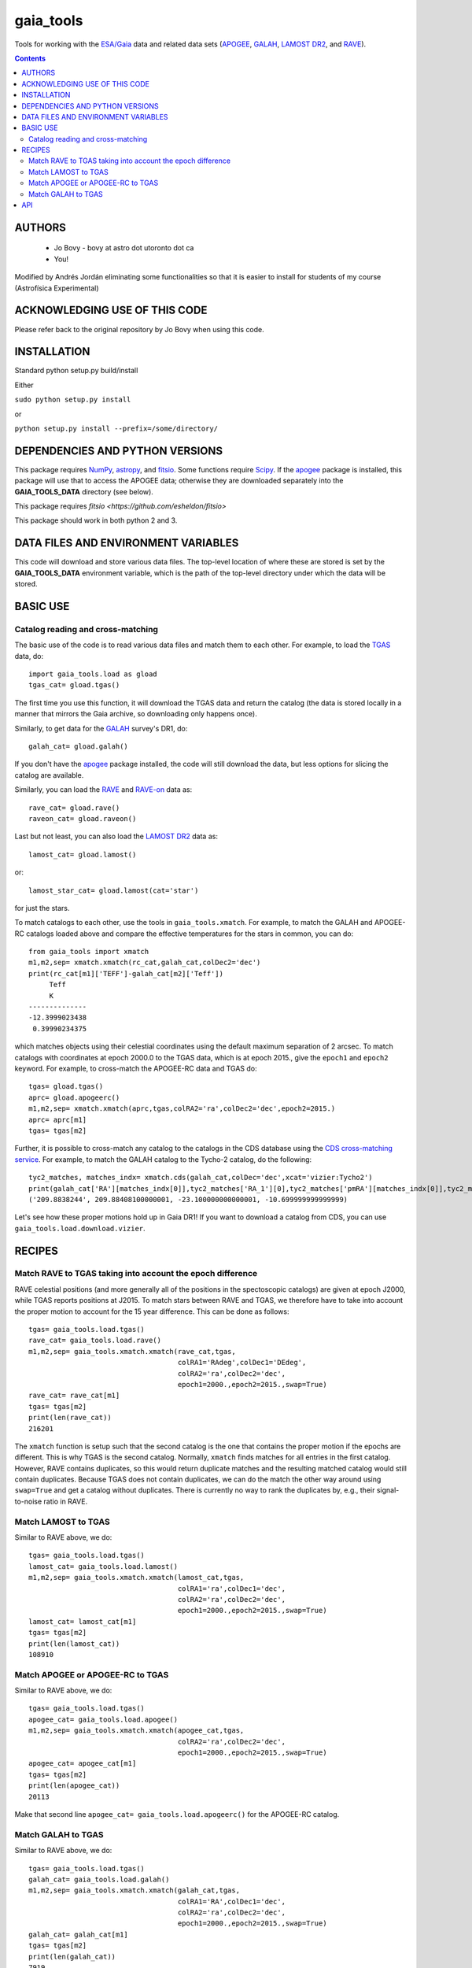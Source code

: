 gaia_tools
-----------

Tools for working with the `ESA/Gaia <http://sci.esa.int/gaia/>`__
data and related data sets (`APOGEE
<http://www.sdss.org/surveys/apogee/>`__, `GALAH
<https://galah-survey.org/>`__, `LAMOST DR2
<http://dr2.lamost.org/>`__, and `RAVE
<https://www.rave-survey.org/project/>`__).

.. contents::

AUTHORS
========

 * Jo Bovy - bovy at astro dot utoronto dot ca
 * You!

Modified by Andrés Jordán eliminating some functionalities so that it is easier to install for students of my course (Astrofísica Experimental)

ACKNOWLEDGING USE OF THIS CODE
==============================

Please refer back to the original repository by Jo Bovy when using this code.

INSTALLATION
============

Standard python setup.py build/install

Either

``sudo python setup.py install``

or 

``python setup.py install --prefix=/some/directory/``

DEPENDENCIES AND PYTHON VERSIONS
=================================

This package requires `NumPy <http://www.numpy.org/>`__, `astropy
<http://www.astropy.org/>`__, and `fitsio
<https://github.com/esheldon/fitsio>`__. Some functions require `Scipy
<http://www.scipy.org/>`__. If the `apogee
<https://github.com/jobovy/apogee>`__ package is installed, this
package will use that to access the APOGEE data; otherwise they are
downloaded separately into the **GAIA_TOOLS_DATA** directory (see
below).

This package requires `fitsio <https://github.com/esheldon/fitsio>`

This package should work in both python 2 and 3. 

DATA FILES AND ENVIRONMENT VARIABLES
=====================================

This code will download and store various data files. The top-level
location of where these are stored is set by the **GAIA_TOOLS_DATA**
environment variable, which is the path of the top-level directory
under which the data will be stored. 

BASIC USE
==========

Catalog reading and cross-matching
^^^^^^^^^^^^^^^^^^^^^^^^^^^^^^^^^^^

The basic use of the code is to read various data files and match them
to each other. For example, to load the `TGAS <http://www.cosmos.esa.int/web/gaia/iow_20150115>`__ data, do::

    import gaia_tools.load as gload
    tgas_cat= gload.tgas()

The first time you use this function, it will download the TGAS data
and return the catalog (the data is stored locally in a manner that
mirrors the Gaia archive, so downloading only happens once).

Similarly, to get data for the `GALAH <https://galah-survey.org/>`__
survey's DR1, do::

    galah_cat= gload.galah()


If you don't have the `apogee <https://github.com/jobovy/apogee>`__
package installed, the code will still download the data, but less
options for slicing the catalog are available.

Similarly, you can load the `RAVE
<https://www.rave-survey.org/project/>`__ and `RAVE-on
<https://zenodo.org/record/154381#.V-D27pN97ox>`__ data as::

	rave_cat= gload.rave()
	raveon_cat= gload.raveon()

Last but not least, you can also load the `LAMOST DR2
<http://dr2.lamost.org/>`__ data as::

	lamost_cat= gload.lamost()

or::

	lamost_star_cat= gload.lamost(cat='star')

for just the stars.

To match catalogs to each other, use the tools in
``gaia_tools.xmatch``. For example, to match the GALAH and APOGEE-RC
catalogs loaded above and compare the effective temperatures for the
stars in common, you can do::

	 from gaia_tools import xmatch
	 m1,m2,sep= xmatch.xmatch(rc_cat,galah_cat,colDec2='dec')
	 print(rc_cat[m1]['TEFF']-galah_cat[m2]['Teff'])
	      Teff     
	      K       
	 --------------
	 -12.3999023438
	  0.39990234375

which matches objects using their celestial coordinates using the
default maximum separation of 2 arcsec. To match catalogs with
coordinates at epoch 2000.0 to the TGAS data, which is at epoch 2015.,
give the ``epoch1`` and ``epoch2`` keyword. For example, to
cross-match the APOGEE-RC data and TGAS do::

	    tgas= gload.tgas()
	    aprc= gload.apogeerc()
	    m1,m2,sep= xmatch.xmatch(aprc,tgas,colRA2='ra',colDec2='dec',epoch2=2015.)
	    aprc= aprc[m1]
	    tgas= tgas[m2]


Further, it is possible to cross-match any catalog to the catalogs in
the CDS database using the `CDS cross-matching service
<http://cdsxmatch.u-strasbg.fr/xmatch>`__. For example, to match the
GALAH catalog to the Tycho-2 catalog, do the following::

   tyc2_matches, matches_indx= xmatch.cds(galah_cat,colDec='dec',xcat='vizier:Tycho2')
   print(galah_cat['RA'][matches_indx[0]],tyc2_matches['RA_1'][0],tyc2_matches['pmRA'][matches_indx[0]],tyc2_matches['pmDE'][matches_indx[0]])
   ('209.8838244', 209.88408100000001, -23.100000000000001, -10.699999999999999)

Let's see how these proper motions hold up in Gaia DR1! If you want to
download a catalog from CDS, you can use
``gaia_tools.load.download.vizier``.


RECIPES
========

Match RAVE to TGAS taking into account the epoch difference
^^^^^^^^^^^^^^^^^^^^^^^^^^^^^^^^^^^^^^^^^^^^^^^^^^^^^^^^^^^^

RAVE celestial positions (and more generally all of the positions in
the spectoscopic catalogs) are given at epoch J2000, while TGAS
reports positions at J2015. To match stars between RAVE and TGAS, we
therefore have to take into account the proper motion to account for
the 15 year difference. This can be done as follows::

    tgas= gaia_tools.load.tgas()
    rave_cat= gaia_tools.load.rave()
    m1,m2,sep= gaia_tools.xmatch.xmatch(rave_cat,tgas,
					colRA1='RAdeg',colDec1='DEdeg',
					colRA2='ra',colDec2='dec',
					epoch1=2000.,epoch2=2015.,swap=True)
    rave_cat= rave_cat[m1]
    tgas= tgas[m2]
    print(len(rave_cat))
    216201

The ``xmatch`` function is setup such that the second catalog is the
one that contains the proper motion if the epochs are different. This
is why TGAS is the second catalog. Normally, ``xmatch`` finds matches
for all entries in the first catalog. However, RAVE contains
duplicates, so this would return duplicate matches and the resulting
matched catalog would still contain duplicates. Because TGAS does not
contain duplicates, we can do the match the other way around using
``swap=True`` and get a catalog without duplicates. There is currently
no way to rank the duplicates by, e.g., their signal-to-noise ratio in
RAVE.

Match LAMOST to TGAS
^^^^^^^^^^^^^^^^^^^^^

Similar to RAVE above, we do::

    tgas= gaia_tools.load.tgas()
    lamost_cat= gaia_tools.load.lamost()
    m1,m2,sep= gaia_tools.xmatch.xmatch(lamost_cat,tgas,
					colRA1='ra',colDec1='dec',
					colRA2='ra',colDec2='dec',
					epoch1=2000.,epoch2=2015.,swap=True)
    lamost_cat= lamost_cat[m1]
    tgas= tgas[m2]
    print(len(lamost_cat))
    108910

Match APOGEE or APOGEE-RC to TGAS
^^^^^^^^^^^^^^^^^^^^^^^^^^^^^^^^^^

Similar to RAVE above, we do::

    tgas= gaia_tools.load.tgas()
    apogee_cat= gaia_tools.load.apogee()
    m1,m2,sep= gaia_tools.xmatch.xmatch(apogee_cat,tgas,
					colRA2='ra',colDec2='dec',
					epoch1=2000.,epoch2=2015.,swap=True)
    apogee_cat= apogee_cat[m1]
    tgas= tgas[m2]
    print(len(apogee_cat))
    20113

Make that second line ``apogee_cat= gaia_tools.load.apogeerc()`` for
the APOGEE-RC catalog.

Match GALAH to TGAS
^^^^^^^^^^^^^^^^^^^^

Similar to RAVE above, we do::

    tgas= gaia_tools.load.tgas()
    galah_cat= gaia_tools.load.galah()
    m1,m2,sep= gaia_tools.xmatch.xmatch(galah_cat,tgas,
					colRA1='RA',colDec1='dec',
					colRA2='ra',colDec2='dec',
					epoch1=2000.,epoch2=2015.,swap=True)
    galah_cat= galah_cat[m1]
    tgas= tgas[m2]
    print(len(galah_cat))
    7919
    
API
====

(May or may not be fully up-to-date)

 * ``gaia_tools.load``
     * ``gaia_tools.load.galah``
     * ``gaia_tools.load.lamost``
     * ``gaia_tools.load.rave``
     * ``gaia_tools.load.raveon``
         * ``gaia_tools.load.download.vizier``
 * ``gaia_tools.xmatch``
     * ``gaia_tools.xmatch.xmatch``
     * ``gaia_tools.xmatch.cds``
     * ``gaia_tools.xmatch.cds_matchback``
